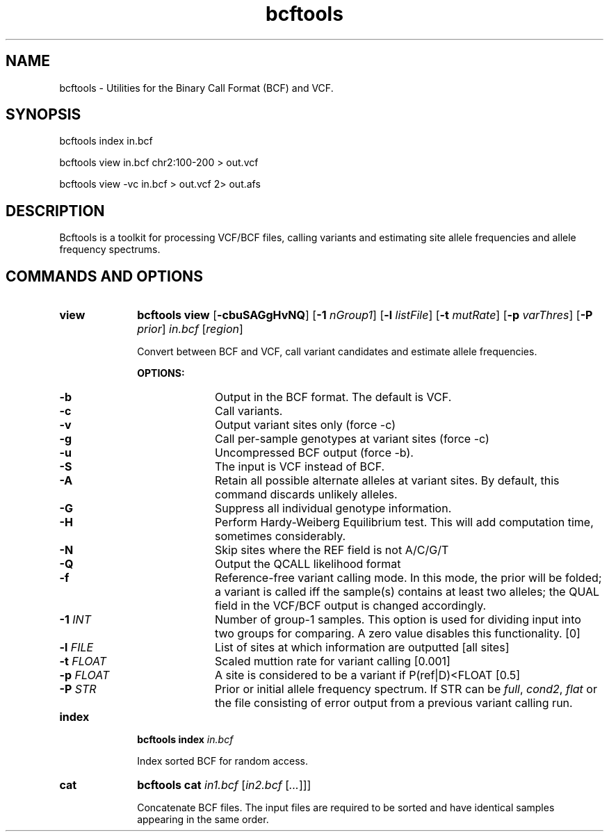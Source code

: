 .TH bcftools 1 "2 October 2010" "bcftools" "Bioinformatics tools"
.SH NAME
.PP
bcftools - Utilities for the Binary Call Format (BCF) and VCF.
.SH SYNOPSIS
.PP
bcftools index in.bcf
.PP
bcftools view in.bcf chr2:100-200 > out.vcf
.PP
bcftools view -vc in.bcf > out.vcf 2> out.afs

.SH DESCRIPTION
.PP
Bcftools is a toolkit for processing VCF/BCF files, calling variants and
estimating site allele frequencies and allele frequency spectrums.

.SH COMMANDS AND OPTIONS

.TP 10
.B view
.B bcftools view
.RB [ \-cbuSAGgHvNQ ]
.RB [ \-1
.IR nGroup1 ]
.RB [ \-l
.IR listFile ]
.RB [ \-t
.IR mutRate ]
.RB [ \-p
.IR varThres ]
.RB [ \-P
.IR prior ]
.I in.bcf
.RI [ region ]

Convert between BCF and VCF, call variant candidates and estimate allele
frequencies.

.B OPTIONS:
.RS
.TP 10
.B -b
Output in the BCF format. The default is VCF.
.TP
.B -c
Call variants.
.TP
.B -v
Output variant sites only (force -c)
.TP
.B -g
Call per-sample genotypes at variant sites (force -c)
.TP
.B -u
Uncompressed BCF output (force -b).
.TP
.B -S
The input is VCF instead of BCF.
.TP
.B -A
Retain all possible alternate alleles at variant sites. By default, this
command discards unlikely alleles.
.TP
.B -G
Suppress all individual genotype information.
.TP
.B -H
Perform Hardy-Weiberg Equilibrium test. This will add computation time, sometimes considerably.
.TP
.B -N
Skip sites where the REF field is not A/C/G/T
.TP
.B -Q
Output the QCALL likelihood format
.TP
.B -f
Reference-free variant calling mode. In this mode, the prior will be
folded; a variant is called iff the sample(s) contains at least two
alleles; the QUAL field in the VCF/BCF output is changed accordingly.
.TP
.BI "-1 " INT
Number of group-1 samples. This option is used for dividing input into
two groups for comparing. A zero value disables this functionality. [0]
.TP
.BI "-l " FILE
List of sites at which information are outputted [all sites]
.TP
.BI "-t " FLOAT
Scaled muttion rate for variant calling [0.001]
.TP
.BI "-p " FLOAT
A site is considered to be a variant if P(ref|D)<FLOAT [0.5]
.TP
.BI "-P " STR
Prior or initial allele frequency spectrum. If STR can be
.IR full ,
.IR cond2 ,
.I flat
or the file consisting of error output from a previous variant calling
run.
.RE

.TP
.B index
.B bcftools index
.I in.bcf

Index sorted BCF for random access.
.RE

.TP
.B cat
.B bcftools cat
.I in1.bcf
.RI [ "in2.bcf " [ ... "]]]"

Concatenate BCF files. The input files are required to be sorted and
have identical samples appearing in the same order.
.RE
